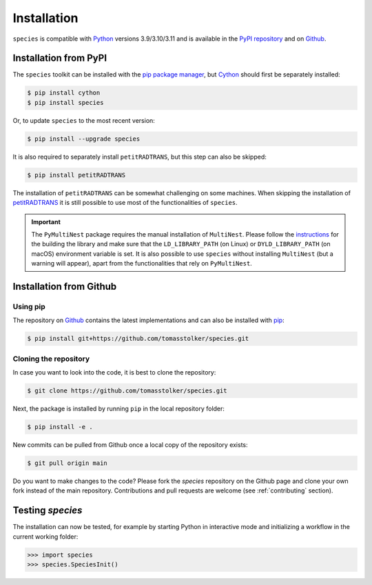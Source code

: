 .. _installation:

Installation
============

``species`` is compatible with `Python <https://www.python.org>`_ versions 3.9/3.10/3.11 and is available in the `PyPI repository <https://pypi.org/project/species/>`_ and on `Github <https://github.com/tomasstolker/species>`_.

Installation from PyPI
----------------------

The ``species`` toolkit can be installed with the `pip package manager <https://packaging.python.org/tutorials/installing-packages/>`_, but `Cython <https://cython.org>`_ should first be separately installed:

.. code-block:: console

    $ pip install cython
    $ pip install species

Or, to update ``species`` to the most recent version:

.. code-block:: console

   $ pip install --upgrade species

It is also required to separately install ``petitRADTRANS``, but this step can also be skipped:

.. code-block:: console

   $ pip install petitRADTRANS

The installation of ``petitRADTRANS`` can be somewhat challenging on some machines. When skipping the installation of `petitRADTRANS <https://petitradtrans.readthedocs.io>`_ it is still possible to use most of the functionalities of ``species``.

.. important::
   The ``PyMultiNest`` package requires the manual installation of ``MultiNest``. Please follow the `instructions <https://johannesbuchner.github.io/PyMultiNest/install.html>`_ for the building the library and make sure that the ``LD_LIBRARY_PATH`` (on Linux) or ``DYLD_LIBRARY_PATH`` (on macOS) environment variable is set. It is also possible to use ``species`` without installing ``MultiNest`` (but a warning will appear), apart from the functionalities that rely on ``PyMultiNest``.

Installation from Github
------------------------

Using pip
^^^^^^^^^

The repository on `Github <https://github.com/tomasstolker/species>`_ contains the latest implementations and can also be installed with `pip <https://packaging.python.org/tutorials/installing-packages/>`_:

.. code-block:: console

    $ pip install git+https://github.com/tomasstolker/species.git

Cloning the repository
^^^^^^^^^^^^^^^^^^^^^^

In case you want to look into the code, it is best to clone the repository:

.. code-block:: console

    $ git clone https://github.com/tomasstolker/species.git

Next, the package is installed by running ``pip`` in the local repository folder:

.. code-block:: console

    $ pip install -e .

New commits can be pulled from Github once a local copy of the repository exists:

.. code-block:: console

    $ git pull origin main

Do you want to make changes to the code? Please fork the `species` repository on the Github page and clone your own fork instead of the main repository. Contributions and pull requests are welcome (see :ref:`contributing` section).

Testing `species`
-----------------

The installation can now be tested, for example by starting Python in interactive mode and initializing a workflow in the current working folder:

.. code-block:: python

    >>> import species
    >>> species.SpeciesInit()
